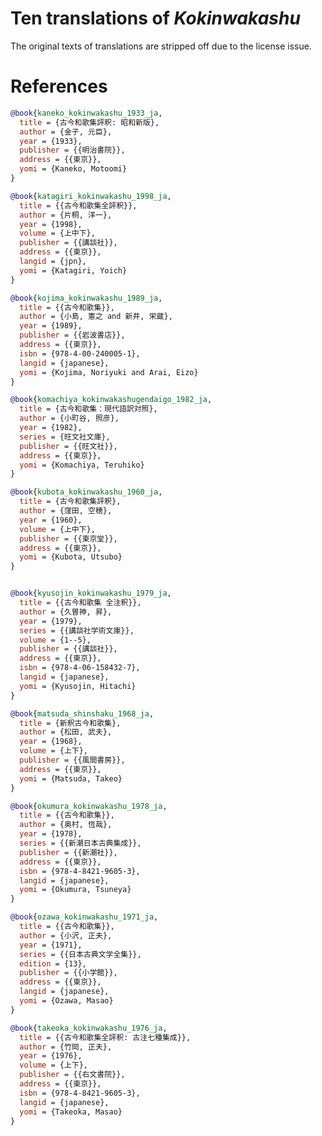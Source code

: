 * Ten translations of /Kokinwakashu/
The original texts of translations are stripped off due to the license
issue.
* References

#+BEGIN_SRC bib
@book{kaneko_kokinwakashu_1933_ja,
  title = {古今和歌集評釈: 昭和新版},
  author = {金子, 元臣},
  year = {1933},
  publisher = {{明治書院}},
  address = {{東京}},
  yomi = {Kaneko, Motoomi}
}

@book{katagiri_kokinwakashu_1998_ja,
  title = {{古今和歌集全評釈}},
  author = {片桐, 洋一},
  year = {1998},
  volume = {上中下},
  publisher = {{講談社}},
  address = {{東京}},
  langid = {jpn},
  yomi = {Katagiri, Yoich}
}

@book{kojima_kokinwakashu_1989_ja,
  title = {{古今和歌集}},
  author = {小島, 憲之 and 新井, 栄蔵},
  year = {1989},
  publisher = {{岩波書店}},
  address = {{東京}},
  isbn = {978-4-00-240005-1},
  langid = {japanese},
  yomi = {Kojima, Noriyuki and Arai, Eizo}
}

@book{komachiya_kokinwakashugendaigo_1982_ja,
  title = {古今和歌集：現代語訳対照},
  author = {小町谷, 照彦},
  year = {1982},
  series = {旺文社文庫},
  publisher = {{旺文社}},
  address = {{東京}},
  yomi = {Komachiya, Teruhiko}
}

@book{kubota_kokinwakashu_1960_ja,
  title = {古今和歌集評釈},
  author = {窪田, 空穂},
  year = {1960},
  volume = {上中下},
  publisher = {{東京堂}},
  address = {{東京}},
  yomi = {Kubota, Utsubo}
}


@book{kyusojin_kokinwakashu_1979_ja,
  title = {{古今和歌集 全注釈}},
  author = {久曽神, 昇},
  year = {1979},
  series = {{講談社学術文庫}},
  volume = {1--5},
  publisher = {{講談社}},
  address = {{東京}},
  isbn = {978-4-06-158432-7},
  langid = {japanese},
  yomi = {Kyusojin, Hitachi}
}

@book{matsuda_shinshaku_1968_ja,
  title = {新釈古今和歌集},
  author = {松田, 武夫},
  year = {1968},
  volume = {上下},
  publisher = {{風間書房}},
  address = {{東京}},
  yomi = {Matsuda, Takeo}
}

@book{okumura_kokinwakashu_1978_ja,
  title = {{古今和歌集}},
  author = {奥村, 恆哉},
  year = {1978},
  series = {{新潮日本古典集成}},
  publisher = {{新潮社}},
  address = {{東京}},
  isbn = {978-4-8421-9605-3},
  langid = {japanese},
  yomi = {Okumura, Tsuneya}
}

@book{ozawa_kokinwakashu_1971_ja,
  title = {{古今和歌集}},
  author = {小沢, 正夫},
  year = {1971},
  series = {{日本古典文学全集}},
  edition = {13},
  publisher = {{小学館}},
  address = {{東京}},
  langid = {japanese},
  yomi = {Ozawa, Masao}
}

@book{takeoka_kokinwakashu_1976_ja,
  title = {{古今和歌集全評釈: 古注七種集成}},
  author = {竹岡, 正夫},
  year = {1976},
  volume = {上下},
  publisher = {{右文書院}},
  address = {{東京}},
  isbn = {978-4-8421-9605-3},
  langid = {japanese},
  yomi = {Takeoka, Masao}
}

#+END_SRC
